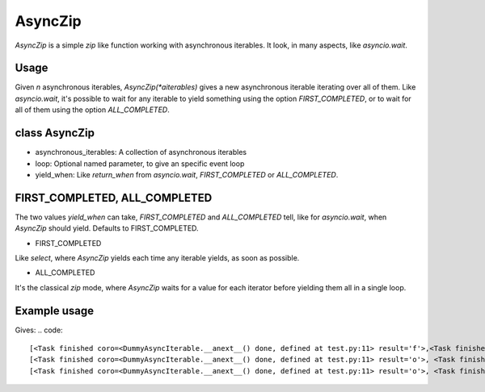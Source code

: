 AsyncZip
========

`AsyncZip` is a simple `zip` like function working with asynchronous
iterables. It look, in many aspects, like `asyncio.wait`.

Usage
-----

Given *n* asynchronous iterables, `AsyncZip(*aiterables)` gives a new
asynchronous iterable iterating over all of them. Like `asyncio.wait`,
it's possible to wait for any iterable to yield something using the
option `FIRST_COMPLETED`, or to wait for all of them using the option
`ALL_COMPLETED`.

class AsyncZip
--------------

.. code:: python
    def __init__(self, *asynchronous_iterables, loop=None,

- asynchronous_iterables: A collection of asynchronous iterables
- loop: Optional named parameter, to give an specific event loop
- yield_when: Like `return_when` from `asyncio.wait`,
  `FIRST_COMPLETED` or `ALL_COMPLETED`.

FIRST_COMPLETED, ALL_COMPLETED
------------------------------

The two values `yield_when` can take, `FIRST_COMPLETED` and
`ALL_COMPLETED` tell, like for `asyncio.wait`, when `AsyncZip` should
yield. Defaults to FIRST_COMPLETED.

- FIRST_COMPLETED

Like `select`, where `AsyncZip` yields each time any iterable yields,
as soon as possible.

- ALL_COMPLETED

It's the classical `zip` mode, where `AsyncZip` waits for a value for
each iterator before yielding them all in a single loop.

Example usage
-------------

.. code:: python
    import asyncio
    from asynczip import AsyncZip

    class DummyAsyncIterable:
        def __init__(self, items):
            self.items = items

        async def __aiter__(self):
            return self

        async def __anext__(self):
            try:
                return self.items.pop(0)
            except IndexError:
                raise StopAsyncIteration

    async def test():
        async for items in AsyncZip(DummyAsyncIterable(list("foo")),
                                    DummyAsyncIterable(list("bar"))):
            print(items)

    asyncio.get_event_loop().run_until_complete(test())

Gives:
.. code::
    [<Task finished coro=<DummyAsyncIterable.__anext__() done, defined at test.py:11> result='f'>,<Task finished coro=<DummyAsyncIterable.__anext__() done, defined at test.py:11> result='b'>]
    [<Task finished coro=<DummyAsyncIterable.__anext__() done, defined at test.py:11> result='o'>, <Task finished coro=<DummyAsyncIterable.__anext__() done, defined at test.py:11> result='a'>]
    [<Task finished coro=<DummyAsyncIterable.__anext__() done, defined at test.py:11> result='o'>, <Task finished coro=<DummyAsyncIterable.__anext__() done, defined at test.py:11> result='r'>]
